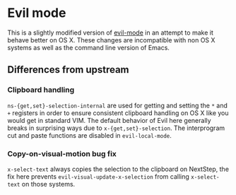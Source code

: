 * Evil mode

This is a slightly modified version of [[https://bitbucket.org/lyro/evil/wiki/Home][evil-mode]] in an attempt to make
it behave better on OS X.  These changes are incompatible with non OS
X systems as well as the command line version of Emacs.

** Differences from upstream
*** Clipboard handling
    =ns-{get,set}-selection-internal= are used for getting and setting
    the =*= and =+= registers in order to ensure consistent clipboard
    handling on OS X like you would get in standard VIM.  The default
    behavior of Evil here generally breaks in surprising ways due to
    =x-{get,set}-selection=.  The interprogram cut and paste functions
    are disabled in =evil-local-mode=.

*** Copy-on-visual-motion bug fix
    =x-select-text= always copies the selection to the clipboard on
    NextStep, the fix here prevents =evil-visual-update-x-selection=
    from calling =x-select-text= on those systems.
